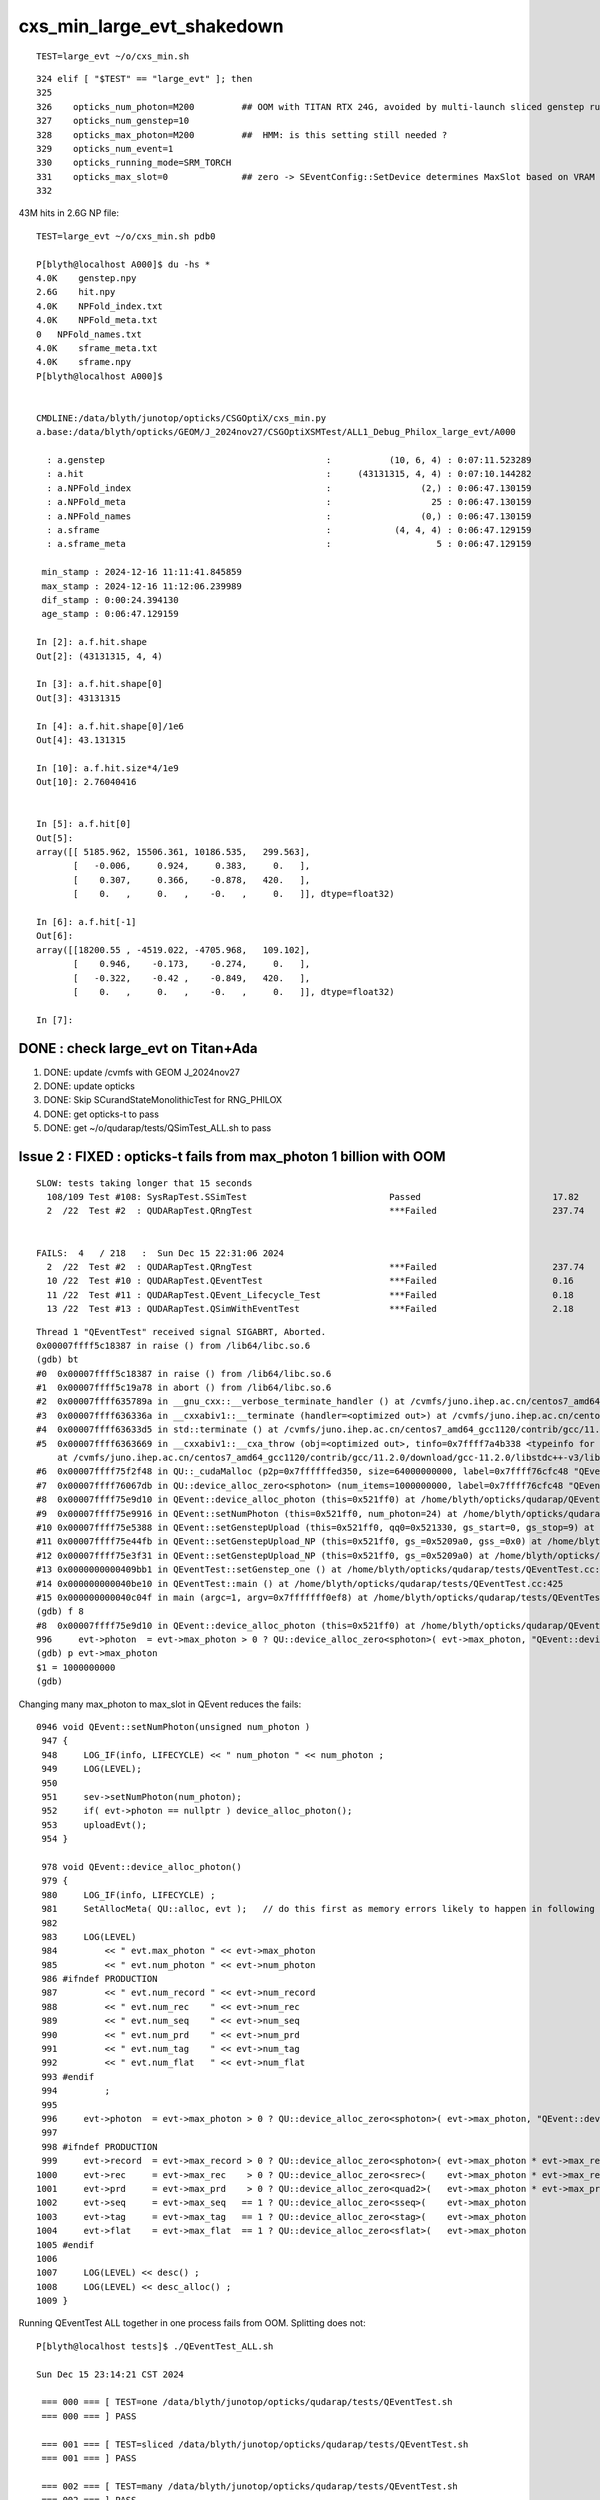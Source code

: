 cxs_min_large_evt_shakedown
============================


::

    TEST=large_evt ~/o/cxs_min.sh 

::

    324 elif [ "$TEST" == "large_evt" ]; then
    325 
    326    opticks_num_photon=M200         ## OOM with TITAN RTX 24G, avoided by multi-launch sliced genstep running
    327    opticks_num_genstep=10
    328    opticks_max_photon=M200         ##  HMM: is this setting still needed ?  
    329    opticks_num_event=1
    330    opticks_running_mode=SRM_TORCH
    331    opticks_max_slot=0              ## zero -> SEventConfig::SetDevice determines MaxSlot based on VRAM   
    332 

43M hits in 2.6G NP file::

    TEST=large_evt ~/o/cxs_min.sh pdb0

    P[blyth@localhost A000]$ du -hs *
    4.0K    genstep.npy
    2.6G    hit.npy
    4.0K    NPFold_index.txt
    4.0K    NPFold_meta.txt
    0   NPFold_names.txt
    4.0K    sframe_meta.txt
    4.0K    sframe.npy
    P[blyth@localhost A000]$ 


    CMDLINE:/data/blyth/junotop/opticks/CSGOptiX/cxs_min.py
    a.base:/data/blyth/opticks/GEOM/J_2024nov27/CSGOptiXSMTest/ALL1_Debug_Philox_large_evt/A000

      : a.genstep                                          :           (10, 6, 4) : 0:07:11.523289 
      : a.hit                                              :     (43131315, 4, 4) : 0:07:10.144282 
      : a.NPFold_index                                     :                 (2,) : 0:06:47.130159 
      : a.NPFold_meta                                      :                   25 : 0:06:47.130159 
      : a.NPFold_names                                     :                 (0,) : 0:06:47.130159 
      : a.sframe                                           :            (4, 4, 4) : 0:06:47.129159 
      : a.sframe_meta                                      :                    5 : 0:06:47.129159 

     min_stamp : 2024-12-16 11:11:41.845859 
     max_stamp : 2024-12-16 11:12:06.239989 
     dif_stamp : 0:00:24.394130 
     age_stamp : 0:06:47.129159 

    In [2]: a.f.hit.shape
    Out[2]: (43131315, 4, 4)

    In [3]: a.f.hit.shape[0]
    Out[3]: 43131315

    In [4]: a.f.hit.shape[0]/1e6
    Out[4]: 43.131315

    In [10]: a.f.hit.size*4/1e9
    Out[10]: 2.76040416


    In [5]: a.f.hit[0]
    Out[5]: 
    array([[ 5185.962, 15506.361, 10186.535,   299.563],
           [   -0.006,     0.924,     0.383,     0.   ],
           [    0.307,     0.366,    -0.878,   420.   ],
           [    0.   ,     0.   ,    -0.   ,     0.   ]], dtype=float32)

    In [6]: a.f.hit[-1]
    Out[6]: 
    array([[18200.55 , -4519.022, -4705.968,   109.102],
           [    0.946,    -0.173,    -0.274,     0.   ],
           [   -0.322,    -0.42 ,    -0.849,   420.   ],
           [    0.   ,     0.   ,    -0.   ,     0.   ]], dtype=float32)

    In [7]: 




DONE : check large_evt on Titan+Ada
--------------------------------------

1. DONE: update /cvmfs with GEOM J_2024nov27
2. DONE: update opticks 
3. DONE: Skip SCurandStateMonolithicTest for RNG_PHILOX
4. DONE: get opticks-t to pass
5. DONE: get ~/o/qudarap/tests/QSimTest_ALL.sh to pass 


Issue 2 : FIXED : opticks-t fails from max_photon 1 billion with OOM 
-------------------------------------------------------------------------

::

    SLOW: tests taking longer that 15 seconds
      108/109 Test #108: SysRapTest.SSimTest                           Passed                         17.82  
      2  /22  Test #2  : QUDARapTest.QRngTest                          ***Failed                      237.74 


    FAILS:  4   / 218   :  Sun Dec 15 22:31:06 2024   
      2  /22  Test #2  : QUDARapTest.QRngTest                          ***Failed                      237.74 
      10 /22  Test #10 : QUDARapTest.QEventTest                        ***Failed                      0.16   
      11 /22  Test #11 : QUDARapTest.QEvent_Lifecycle_Test             ***Failed                      0.18   
      13 /22  Test #13 : QUDARapTest.QSimWithEventTest                 ***Failed                      2.18   


::

    Thread 1 "QEventTest" received signal SIGABRT, Aborted.
    0x00007ffff5c18387 in raise () from /lib64/libc.so.6
    (gdb) bt
    #0  0x00007ffff5c18387 in raise () from /lib64/libc.so.6
    #1  0x00007ffff5c19a78 in abort () from /lib64/libc.so.6
    #2  0x00007ffff635789a in __gnu_cxx::__verbose_terminate_handler () at /cvmfs/juno.ihep.ac.cn/centos7_amd64_gcc1120/contrib/gcc/11.2.0/download/gcc-11.2.0/libstdc++-v3/libsupc++/vterminate.cc:95
    #3  0x00007ffff636336a in __cxxabiv1::__terminate (handler=<optimized out>) at /cvmfs/juno.ihep.ac.cn/centos7_amd64_gcc1120/contrib/gcc/11.2.0/download/gcc-11.2.0/libstdc++-v3/libsupc++/eh_terminate.cc:48
    #4  0x00007ffff63633d5 in std::terminate () at /cvmfs/juno.ihep.ac.cn/centos7_amd64_gcc1120/contrib/gcc/11.2.0/download/gcc-11.2.0/libstdc++-v3/libsupc++/eh_terminate.cc:58
    #5  0x00007ffff6363669 in __cxxabiv1::__cxa_throw (obj=<optimized out>, tinfo=0x7ffff7a4b338 <typeinfo for QUDA_Exception>, dest=0x7ffff75ef8be <QUDA_Exception::~QUDA_Exception()>)
        at /cvmfs/juno.ihep.ac.cn/centos7_amd64_gcc1120/contrib/gcc/11.2.0/download/gcc-11.2.0/libstdc++-v3/libsupc++/eh_throw.cc:95
    #6  0x00007ffff75f2f48 in QU::_cudaMalloc (p2p=0x7ffffffed350, size=64000000000, label=0x7ffff76cfc48 "QEvent::device_alloc_photon/max_photon*sizeof(sphoton)") at /home/blyth/opticks/qudarap/QU.cc:256
    #7  0x00007ffff76067db in QU::device_alloc_zero<sphoton> (num_items=1000000000, label=0x7ffff76cfc48 "QEvent::device_alloc_photon/max_photon*sizeof(sphoton)") at /home/blyth/opticks/qudarap/QU.cc:332
    #8  0x00007ffff75e9d10 in QEvent::device_alloc_photon (this=0x521ff0) at /home/blyth/opticks/qudarap/QEvent.cc:996
    #9  0x00007ffff75e9916 in QEvent::setNumPhoton (this=0x521ff0, num_photon=24) at /home/blyth/opticks/qudarap/QEvent.cc:952
    #10 0x00007ffff75e5388 in QEvent::setGenstepUpload (this=0x521ff0, qq0=0x521330, gs_start=0, gs_stop=9) at /home/blyth/opticks/qudarap/QEvent.cc:370
    #11 0x00007ffff75e44fb in QEvent::setGenstepUpload_NP (this=0x521ff0, gs_=0x5209a0, gss_=0x0) at /home/blyth/opticks/qudarap/QEvent.cc:214
    #12 0x00007ffff75e3f31 in QEvent::setGenstepUpload_NP (this=0x521ff0, gs_=0x5209a0) at /home/blyth/opticks/qudarap/QEvent.cc:180
    #13 0x0000000000409bb1 in QEventTest::setGenstep_one () at /home/blyth/opticks/qudarap/tests/QEventTest.cc:91
    #14 0x000000000040be10 in QEventTest::main () at /home/blyth/opticks/qudarap/tests/QEventTest.cc:425
    #15 0x000000000040c04f in main (argc=1, argv=0x7fffffff0ef8) at /home/blyth/opticks/qudarap/tests/QEventTest.cc:442
    (gdb) f 8
    #8  0x00007ffff75e9d10 in QEvent::device_alloc_photon (this=0x521ff0) at /home/blyth/opticks/qudarap/QEvent.cc:996
    996     evt->photon  = evt->max_photon > 0 ? QU::device_alloc_zero<sphoton>( evt->max_photon, "QEvent::device_alloc_photon/max_photon*sizeof(sphoton)" ) : nullptr ; 
    (gdb) p evt->max_photon
    $1 = 1000000000
    (gdb) 


Changing many max_photon to max_slot in QEvent reduces the fails::

    0946 void QEvent::setNumPhoton(unsigned num_photon )
     947 {
     948     LOG_IF(info, LIFECYCLE) << " num_photon " << num_photon ;
     949     LOG(LEVEL);
     950 
     951     sev->setNumPhoton(num_photon);
     952     if( evt->photon == nullptr ) device_alloc_photon();
     953     uploadEvt();
     954 }

     978 void QEvent::device_alloc_photon()
     979 {
     980     LOG_IF(info, LIFECYCLE) ;
     981     SetAllocMeta( QU::alloc, evt );   // do this first as memory errors likely to happen in following lines
     982 
     983     LOG(LEVEL)
     984         << " evt.max_photon " << evt->max_photon
     985         << " evt.num_photon " << evt->num_photon
     986 #ifndef PRODUCTION
     987         << " evt.num_record " << evt->num_record
     988         << " evt.num_rec    " << evt->num_rec
     989         << " evt.num_seq    " << evt->num_seq
     990         << " evt.num_prd    " << evt->num_prd
     991         << " evt.num_tag    " << evt->num_tag
     992         << " evt.num_flat   " << evt->num_flat
     993 #endif
     994         ;
     995 
     996     evt->photon  = evt->max_photon > 0 ? QU::device_alloc_zero<sphoton>( evt->max_photon, "QEvent::device_alloc_photon/max_photon*sizeof(sphoton)" ) : nullptr ;
     997 
     998 #ifndef PRODUCTION
     999     evt->record  = evt->max_record > 0 ? QU::device_alloc_zero<sphoton>( evt->max_photon * evt->max_record, "max_photon*max_record*sizeof(sphoton)" ) : nullptr ;
    1000     evt->rec     = evt->max_rec    > 0 ? QU::device_alloc_zero<srec>(    evt->max_photon * evt->max_rec   , "max_photon*max_rec*sizeof(srec)"    ) : nullptr ;
    1001     evt->prd     = evt->max_prd    > 0 ? QU::device_alloc_zero<quad2>(   evt->max_photon * evt->max_prd   , "max_photon*max_prd*sizeof(quad2)"    ) : nullptr ;
    1002     evt->seq     = evt->max_seq   == 1 ? QU::device_alloc_zero<sseq>(    evt->max_photon                  , "max_photon*sizeof(sseq)"    ) : nullptr ;
    1003     evt->tag     = evt->max_tag   == 1 ? QU::device_alloc_zero<stag>(    evt->max_photon                  , "max_photon*sizeof(stag)"    ) : nullptr ;
    1004     evt->flat    = evt->max_flat  == 1 ? QU::device_alloc_zero<sflat>(   evt->max_photon                  , "max_photon*sizeof(sflat)"   ) : nullptr ;
    1005 #endif
    1006 
    1007     LOG(LEVEL) << desc() ;
    1008     LOG(LEVEL) << desc_alloc() ;
    1009 }



Running QEventTest ALL together in one process fails from OOM. 
Splitting does not::

    P[blyth@localhost tests]$ ./QEventTest_ALL.sh 

    Sun Dec 15 23:14:21 CST 2024

     === 000 === [ TEST=one /data/blyth/junotop/opticks/qudarap/tests/QEventTest.sh 
     === 000 === ] PASS 

     === 001 === [ TEST=sliced /data/blyth/junotop/opticks/qudarap/tests/QEventTest.sh 
     === 001 === ] PASS 

     === 002 === [ TEST=many /data/blyth/junotop/opticks/qudarap/tests/QEventTest.sh 
     === 002 === ] PASS 

     === 003 === [ TEST=loaded /data/blyth/junotop/opticks/qudarap/tests/QEventTest.sh 
     === 003 === ] PASS 

     === 004 === [ TEST=checkEvt /data/blyth/junotop/opticks/qudarap/tests/QEventTest.sh 
     === 004 === ] PASS 

     === 005 === [ TEST=quad6 /data/blyth/junotop/opticks/qudarap/tests/QEventTest.sh 
     === 005 === ] PASS 


    Sun Dec 15 23:14:21 CST 2024
    Sun Dec 15 23:14:28 CST 2024

     TOTAL : 6 
     PASS  : 6 
     FAIL  : 0 




OOM from fake_propagate
----------------------------

::

    P[blyth@localhost tests]$ ./QSimTest_ALL.sh 
    ...

    Sun Dec 15 23:30:19 CST 2024
    Sun Dec 15 23:32:03 CST 2024

     TOTAL : 25 
     PASS  : 24 
     FAIL  : 1 
     === 022 === [ TEST=fake_propagate /data/blyth/junotop/opticks/qudarap/tests/QSimTest.sh 
     === 022 === ] ***FAIL*** 



heuristic max_slot needs to account for enabled arrays, especially record array : get OOM with fake_propagate
-----------------------------------------------------------------------------------------------------------------

::

    TEST=fake_propagate /data/blyth/junotop/opticks/qudarap/tests/QSimTest.sh dbg

    Thread 1 "QSimTest" received signal SIGABRT, Aborted.
    0x00007ffff5c18387 in raise () from /lib64/libc.so.6
    (gdb) bt
    #0  0x00007ffff5c18387 in raise () from /lib64/libc.so.6
    #1  0x00007ffff5c19a78 in abort () from /lib64/libc.so.6
    #2  0x00007ffff635789a in __gnu_cxx::__verbose_terminate_handler () at /cvmfs/juno.ihep.ac.cn/centos7_amd64_gcc1120/contrib/gcc/11.2.0/download/gcc-11.2.0/libstdc++-v3/libsupc++/vterminate.cc:95
    #3  0x00007ffff636336a in __cxxabiv1::__terminate (handler=<optimized out>) at /cvmfs/juno.ihep.ac.cn/centos7_amd64_gcc1120/contrib/gcc/11.2.0/download/gcc-11.2.0/libstdc++-v3/libsupc++/eh_terminate.cc:48
    #4  0x00007ffff63633d5 in std::terminate () at /cvmfs/juno.ihep.ac.cn/centos7_amd64_gcc1120/contrib/gcc/11.2.0/download/gcc-11.2.0/libstdc++-v3/libsupc++/eh_terminate.cc:58
    #5  0x00007ffff6363669 in __cxxabiv1::__cxa_throw (obj=<optimized out>, tinfo=0x7ffff7a4b338 <typeinfo for QUDA_Exception>, dest=0x7ffff75ef8f0 <QUDA_Exception::~QUDA_Exception()>)
        at /cvmfs/juno.ihep.ac.cn/centos7_amd64_gcc1120/contrib/gcc/11.2.0/download/gcc-11.2.0/libstdc++-v3/libsupc++/eh_throw.cc:95
    #6  0x00007ffff75f2f7a in QU::_cudaMalloc (p2p=0x7ffffffef510, size=63040000000, label=0x7ffff76cfc90 "max_slot*max_record*sizeof(sphoton)") at /home/blyth/opticks/qudarap/QU.cc:256
    #7  0x00007ffff760680d in QU::device_alloc_zero<sphoton> (num_items=985000000, label=0x7ffff76cfc90 "max_slot*max_record*sizeof(sphoton)") at /home/blyth/opticks/qudarap/QU.cc:332
    #8  0x00007ffff75e9d9f in QEvent::device_alloc_photon (this=0x11809e50) at /home/blyth/opticks/qudarap/QEvent.cc:1000
    #9  0x00007ffff75e9916 in QEvent::setNumPhoton (this=0x11809e50, num_photon=100000) at /home/blyth/opticks/qudarap/QEvent.cc:952
    #10 0x00007ffff75e5a20 in QEvent::setInputPhotonAndUpload (this=0x11809e50) at /home/blyth/opticks/qudarap/QEvent.cc:461
    #11 0x00007ffff75e5365 in QEvent::setGenstepUpload (this=0x11809e50, qq0=0x13cac1d0, gs_start=0, gs_stop=1) at /home/blyth/opticks/qudarap/QEvent.cc:366
    #12 0x00007ffff75e44fb in QEvent::setGenstepUpload_NP (this=0x11809e50, gs_=0x13cac0b0, gss_=0x0) at /home/blyth/opticks/qudarap/QEvent.cc:214
    #13 0x00007ffff75e3f31 in QEvent::setGenstepUpload_NP (this=0x11809e50, gs_=0x13cac0b0) at /home/blyth/opticks/qudarap/QEvent.cc:180
    #14 0x00007ffff75b4c14 in QSim::fake_propagate (this=0x11809da0, prd=0x1180bab0, type=38) at /home/blyth/opticks/qudarap/QSim.cc:1189
    #15 0x000000000040caa3 in QSimTest::fake_propagate (this=0x7fffffff3830) at /home/blyth/opticks/qudarap/tests/QSimTest.cc:532
    #16 0x000000000040dc85 in QSimTest::main (this=0x7fffffff3830) at /home/blyth/opticks/qudarap/tests/QSimTest.cc:743
    #17 0x000000000040e1fd in main (argc=1, argv=0x7fffffff3fd8) at /home/blyth/opticks/qudarap/tests/QSimTest.cc:786
    (gdb) 



::

    0978 void QEvent::device_alloc_photon()
     979 {
     980     LOG_IF(info, LIFECYCLE) ;
     981     SetAllocMeta( QU::alloc, evt );   // do this first as memory errors likely to happen in following lines
     982 
     983     LOG(LEVEL)
     984         << " evt.max_slot   " << evt->max_slot
     985         << " evt.max_photon " << evt->max_photon
     986         << " evt.num_photon " << evt->num_photon
     987 #ifndef PRODUCTION
     988         << " evt.num_record " << evt->num_record
     989         << " evt.num_rec    " << evt->num_rec
     990         << " evt.num_seq    " << evt->num_seq
     991         << " evt.num_prd    " << evt->num_prd
     992         << " evt.num_tag    " << evt->num_tag
     993         << " evt.num_flat   " << evt->num_flat
     994 #endif
     995         ;
     996 
     997     evt->photon  = evt->max_slot > 0 ? QU::device_alloc_zero<sphoton>( evt->max_slot, "QEvent::device_alloc_photon/max_slot*sizeof(sphoton)" ) : nullptr ;
     998 
     999 #ifndef PRODUCTION
    1000     evt->record  = evt->max_record > 0 ? QU::device_alloc_zero<sphoton>( evt->max_slot * evt->max_record, "max_slot*max_record*sizeof(sphoton)" ) : nullptr ;
    1001     evt->rec     = evt->max_rec    > 0 ? QU::device_alloc_zero<srec>(    evt->max_slot * evt->max_rec   , "max_slot*max_rec*sizeof(srec)"    ) : nullptr ;
    1002     evt->prd     = evt->max_prd    > 0 ? QU::device_alloc_zero<quad2>(   evt->max_slot * evt->max_prd   , "max_slot*max_prd*sizeof(quad2)"    ) : nullptr ;
    1003     evt->seq     = evt->max_seq   == 1 ? QU::device_alloc_zero<sseq>(    evt->max_slot                  , "max_slot*sizeof(sseq)"    ) : nullptr ;
    1004     evt->tag     = evt->max_tag   == 1 ? QU::device_alloc_zero<stag>(    evt->max_slot                  , "max_slot*sizeof(stag)"    ) : nullptr ;
    1005     evt->flat    = evt->max_flat  == 1 ? QU::device_alloc_zero<sflat>(   evt->max_slot                  , "max_slot*sizeof(sflat)"   ) : nullptr ;
    1006 #endif
    1007 
    1008     LOG(LEVEL) << desc() ;
    1009     LOG(LEVEL) << desc_alloc() ;
    1010 }



    P[blyth@localhost tests]$ opticks-f QU::alloc
    ./CSGOptiX/CSGOptiX.cc:    QU::alloc = SEventConfig::ALLOC ; 
    ./qudarap/QEvent.cc:    salloc* alloc = QU::alloc ; 
    ./qudarap/QEvent.cc:    SetAllocMeta( QU::alloc, evt );   // do this first as memory errors likely to happen in following lines
    ./qudarap/QU.cc:salloc* QU::alloc = nullptr ;   // used to monitor allocations, instanciated in CSGOptiX::Create
    P[blyth@localhost opticks]$ 



DONE : Ordinarily allocating for max_slot is appropriate but not for fake_propagate which does step point record recording
--------------------------------------------------------------------------------------------------------------------------------

Fixed QSimTest:fake_propagate OOM by MaxSlot reduction for debug array runinng from QSimTest::EventConfig, improved OOM reporting. 

::

    SPrd::fake_prd ni:num_photon 100000 nj:num_bounce 4 num_prd 4
    2024-12-16 10:32:24.503 INFO  [310604] [QSimTest::fake_propagate@517]  num 100000 p (100000, 4, 4, ) bounce_max 4 prd (100000, 4, 2, 4, )
    2024-12-16 10:32:24.542 ERROR [310604] [QU::_cudaMalloc@260] save salloc record to /data/blyth/opticks/GEOM/J_2024nov27/QSimTest
    terminate called after throwing an instance of 'QUDA_Exception'
      what():  CUDA call (max_slot*max_record*sizeof(sphoton) ) failed with error: 'out of memory' (/home/blyth/opticks/qudarap/QU.cc:253)
    [salloc::desc alloc.size 7 label.size 7
    [salloc.meta
    evt.max_curand:1000000000
    evt.max_slot:197000000
    evt.max_photon:1000000
    evt.num_photon:100000
    evt.max_curand/M:1000
    evt.max_slot/M:197
    evt.max_photon/M:1
    evt.num_photon/M:0
    evt.max_record:5
    evt.max_rec:0
    evt.max_seq:1
    evt.max_prd:0
    evt.max_tag:0
    evt.max_flat:0
    evt.num_record:500000
    evt.num_rec:0
    evt.num_seq:100000
    evt.num_prd:0
    evt.num_tag:0
    evt.num_flat:0
    ]salloc.meta

         [           size   num_items sizeof_item       spare]    size_GB    percent label
         [        (bytes)                                    ]   size/1e9            

         [            256           1         256           0]       0.00       0.00 QEvent::QEvent/sevent
         [             64           1          64           0]       0.00       0.00 QSim::init.sim
         [       12800000      400000          32           0]       0.01       0.02 QSim::UploadFakePRD/d_prd
         [             96           1          96           0]       0.00       0.00 QEvent::setGenstep/device_alloc_genstep_and_seed:quad6
         [        4000000     1000000           4           0]       0.00       0.01 QEvent::setGenstep/device_alloc_genstep_and_seed:int seed
         [    12608000000   197000000          64           0]      12.61      16.66 QEvent::device_alloc_photon/max_slot*sizeof(sphoton)
         [    63040000000   985000000          64           0]      63.04      83.31 max_slot*max_record*sizeof(sphoton)

     tot      75664800416                                           75.66
    ]salloc::desc


    Thread 1 "QSimTest" received signal SIGABRT, Aborted.
    0x00007ffff5c18387 in raise () from /lib64/libc.so.6
    (gdb) 
    Thread 1 "QSimTest" received signal SIGABRT, Aborted.
    0x00007ffff5c18387 in raise () from /lib64/libc.so.6
    (gdb) bt
    #0  0x00007ffff5c18387 in raise () from /lib64/libc.so.6
    #1  0x00007ffff5c19a78 in abort () from /lib64/libc.so.6
    #2  0x00007ffff635789a in __gnu_cxx::__verbose_terminate_handler () at /cvmfs/juno.ihep.ac.cn/centos7_amd64_gcc1120/contrib/gcc/11.2.0/download/gcc-11.2.0/libstdc++-v3/libsupc++/vterminate.cc:95
    #3  0x00007ffff636336a in __cxxabiv1::__terminate (handler=<optimized out>) at /cvmfs/juno.ihep.ac.cn/centos7_amd64_gcc1120/contrib/gcc/11.2.0/download/gcc-11.2.0/libstdc++-v3/libsupc++/eh_terminate.cc:48
    #4  0x00007ffff63633d5 in std::terminate () at /cvmfs/juno.ihep.ac.cn/centos7_amd64_gcc1120/contrib/gcc/11.2.0/download/gcc-11.2.0/libstdc++-v3/libsupc++/eh_terminate.cc:58
    #5  0x00007ffff6363669 in __cxxabiv1::__cxa_throw (obj=<optimized out>, tinfo=0x7ffff7a4b338 <typeinfo for QUDA_Exception>, dest=0x7ffff75ef9dc <QUDA_Exception::~QUDA_Exception()>)
        at /cvmfs/juno.ihep.ac.cn/centos7_amd64_gcc1120/contrib/gcc/11.2.0/download/gcc-11.2.0/libstdc++-v3/libsupc++/eh_throw.cc:95
    #6  0x00007ffff75f3103 in QU::_cudaMalloc (p2p=0x7ffffffefb40, size=63040000000, label=0x7ffff76cfcf8 "max_slot*max_record*sizeof(sphoton)") at /home/blyth/opticks/qudarap/QU.cc:267
    #7  0x00007ffff7606539 in QU::device_alloc_zero<sphoton> (num_items=985000000, label=0x7ffff76cfcf8 "max_slot*max_record*sizeof(sphoton)") at /home/blyth/opticks/qudarap/QU.cc:343
    #8  0x00007ffff75e9daf in QEvent::device_alloc_photon (this=0x11809e50) at /home/blyth/opticks/qudarap/QEvent.cc:1000
    #9  0x00007ffff75e9926 in QEvent::setNumPhoton (this=0x11809e50, num_photon=100000) at /home/blyth/opticks/qudarap/QEvent.cc:952
    #10 0x00007ffff75e5a30 in QEvent::setInputPhotonAndUpload (this=0x11809e50) at /home/blyth/opticks/qudarap/QEvent.cc:461
    #11 0x00007ffff75e5375 in QEvent::setGenstepUpload (this=0x11809e50, qq0=0x13cac3a0, gs_start=0, gs_stop=1) at /home/blyth/opticks/qudarap/QEvent.cc:366
    #12 0x00007ffff75e450b in QEvent::setGenstepUpload_NP (this=0x11809e50, gs_=0x13cac260, gss_=0x0) at /home/blyth/opticks/qudarap/QEvent.cc:214
    #13 0x00007ffff75e3f41 in QEvent::setGenstepUpload_NP (this=0x11809e50, gs_=0x13cac260) at /home/blyth/opticks/qudarap/QEvent.cc:180
    #14 0x00007ffff75b4c24 in QSim::fake_propagate (this=0x11809da0, prd=0x1180ba10, type=38) at /home/blyth/opticks/qudarap/QSim.cc:1189
    #15 0x000000000040caa3 in QSimTest::fake_propagate (this=0x7fffffff3e60) at /home/blyth/opticks/qudarap/tests/QSimTest.cc:532
    #16 0x000000000040dc85 in QSimTest::main (this=0x7fffffff3e60) at /home/blyth/opticks/qudarap/tests/QSimTest.cc:743
    #17 0x000000000040e1fd in main (argc=1, argv=0x7fffffff4608) at /home/blyth/opticks/qudarap/tests/QSimTest.cc:786
    (gdb) 


Adjusted to not use the production relevant heuristic max_slot with debug array running in QSimTest::EventConfig::

    521 void QSimTest::EventConfig(unsigned type, const SPrd* prd )  // static
    522 {
    523     SEvt* sev = SEvt::Get_EGPU();
    524     LOG_IF(fatal, sev != nullptr ) << "QSimTest::EventConfig must be done prior to instanciating SEvt, eg for fake_propagate bounce consistency " ;
    525     assert(sev == nullptr);
    526 
    527     LOG(LEVEL) << "[ " <<  QSimLaunch::Name(type) ;
    528     if( type == FAKE_PROPAGATE )
    529     {
    530         LOG(LEVEL) << prd->desc() ;
    531         int maxbounce = prd->getNumBounce();
    532 
    533         SEventConfig::SetMaxBounce(maxbounce);
    534         SEventConfig::SetEventMode("DebugLite");
    535         SEventConfig::Initialize();
    536 
    537         SEventConfig::SetMaxGenstep(1);    // FAKE_PROPAGATE starts from input photons but uses a single placeholder genstep 
    538 
    539         unsigned mx = 1000000 ;
    540         SEventConfig::SetMaxPhoton(mx);   // used for QEvent buffer sizing 
    541         SEventConfig::SetMaxSlot(mx);
    542         // greatly reduced MaxSlot as debug arrays in use
    543 
    544         LOG(LEVEL) << " SEventConfig::Desc " << SEventConfig::Desc() ;
    545     }
    546     LOG(LEVEL) << "] " <<  QSimLaunch::Name(type) ;
    547 }







WIP : review all use of max_photon : many of them need to be max_slot
-----------------------------------------------------------------------------

Setting max_photon to one billion should find issues, via OOM errors. 



FIXED : Issue 1 : genstep slice check rng_state assert
-----------------------------------------------------------

* rngmax messed up by empty string OPTICKS_MAX_CURAND="" leading to max_curand -1::

    In [1]: np.uint64(-1)
    Out[1]: 18446744073709551615

* changed ssys::getenvvar with empty string value to use fallback 
* changed SEventConfig::_MaxCurandDefault to "1" nominal 1 Giga-states 

::

    2024-12-15 19:14:20.432  432273926 : [./cxs_min.sh 
    2024-12-15 19:14:22.218 INFO  [68680] [SEventConfig::SetDevice@1295] SEventConfig::DescDevice
    name                             : NVIDIA TITAN RTX
    totalGlobalMem_bytes             : 25396576256
    totalGlobalMem_GB                : 23
    HeuristicMaxSlot(VRAM)           : 197276976
    HeuristicMaxSlot(VRAM)/M         : 197
    HeuristicMaxSlot_Rounded(VRAM)   : 197000000
    MaxSlot/M                        : 0

    2024-12-15 19:14:22.219 INFO  [68680] [SEventConfig::SetDevice@1307]  Configured_MaxSlot/M 0 Final_MaxSlot/M 197 HeuristicMaxSlot_Rounded/M 197 changed YES
     (export OPTICKS_MAX_SLOT=0 # to use VRAM based HeuristicMaxPhoton) 
    2024-12-15 19:14:22.439 INFO  [68680] [QRng::initStates@72] initStates<Philox> DO NOTHING 
    2024-12-15 19:14:22.439 INFO  [68680] [QRng::init@100] [QRng__init_VERBOSE] YES
    QRng::desc
                             IMPL CHUNKED_CURANDSTATE
                          RNGNAME Philox
                UPLOAD_RNG_STATES NO 
                             seed 0
                           offset 0
                           rngmax 18446744073709551615
                         rngmax/M 18446744073709
                               qr 0x13e03580
        qr.skipahead_event_offset 100000
                             d_qr 0x7f3e24600200

    2024-12-15 19:14:22.802 INFO  [68680] [QSim::simulate@385] sslice {    0,    9,      0,180000000}
    2024-12-15 19:14:22.853 FATAL [68680] [QEvent::setGenstepUpload_NP@230]  gss.desc sslice {    0,    9,      0,180000000}
     gss->ph_offset 0
     gss->ph_count 180000000
     gss->ph_offset + gss->ph_count 180000000(last_rng_state_idx) must be <= max_curand for valid rng_state access
     evt->max_curand -1
     evt->num_curand 0
     evt->max_slot 197000000

    CSGOptiXSMTest: /home/blyth/opticks/qudarap/QEvent.cc:241: int QEvent::setGenstepUpload_NP(const NP*, const sslice*): Assertion `in_range' failed.
    ./cxs_min.sh: line 533: 68680 Aborted                 (core dumped) $bin
    ./cxs_min.sh run error
    P[blyth@localhost opticks]$ 




